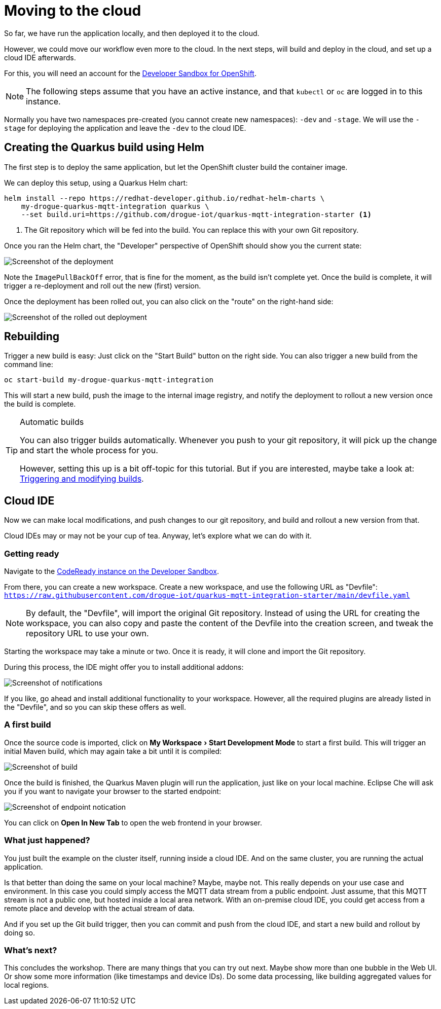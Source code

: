 :experimental: true

= Moving to the cloud

So far, we have run the application locally, and then deployed it to the cloud.

However, we could move our workflow even more to the cloud. In the next steps, will build and deploy in the cloud,
and set up a cloud IDE afterwards.

For this, you will need an account for the https://developers.redhat.com/developer-sandbox[Developer Sandbox for OpenShift].

NOTE: The following steps assume that you have an active instance, and that `kubectl` or `oc` are logged in to this
instance.

Normally you have two namespaces pre-created (you cannot create new namespaces): `-dev` and `-stage`. We will use the
`-stage` for deploying the application and leave the `-dev` to the cloud IDE.

== Creating the Quarkus build using Helm

The first step is to deploy the same application, but let the OpenShift cluster build the container image.

We can deploy this setup, using a Quarkus Helm chart:

[source,bash]
----
helm install --repo https://redhat-developer.github.io/redhat-helm-charts \
    my-drogue-quarkus-mqtt-integration quarkus \
    --set build.uri=https://github.com/drogue-iot/quarkus-mqtt-integration-starter <1>
----
<1> The Git repository which will be fed into the build. You can replace this with your own Git repository.

Once you ran the Helm chart, the "Developer" perspective of OpenShift should show you the current state:

image:building.png[Screenshot of the deployment]

Note the `ImagePullBackOff` error, that is fine for the moment, as the build isn't complete yet. Once the build is
complete, it will trigger a re-deployment and roll out the new (first) version.

Once the deployment has been rolled out, you can also click on the "route" on the right-hand side:

image:deployed.png[Screenshot of the rolled out deployment]

== Rebuilding

Trigger a new build is easy: Just click on the "Start Build" button on the right side. You can also trigger
a new build from the command line:

[source,bash]
----
oc start-build my-drogue-quarkus-mqtt-integration
----

This will start a new build, push the image to the internal image registry, and notify the deployment to rollout
a new version once the build is complete.

[TIP]
.Automatic builds
====
You can also trigger builds automatically. Whenever you push to your git repository, it will pick up the change and
start the whole process for you.

However, setting this up is a bit off-topic for this tutorial. But if you are interested, maybe take a look at:
https://docs.openshift.com/container-platform/4.7/cicd/builds/triggering-builds-build-hooks.html[Triggering and modifying builds].
====

== Cloud IDE

Now we can make local modifications, and push changes to our git repository, and build and rollout a new version
from that.

Cloud IDEs may or may not be your cup of tea. Anyway, let's explore what we can do with it.

=== Getting ready

Navigate to the https://developers.redhat.com/developer-sandbox/ide[CodeReady instance on the Developer Sandbox].

From there, you can create a new workspace. Create a new workspace, and use the following URL as "Devfile": `https://raw.githubusercontent.com/drogue-iot/quarkus-mqtt-integration-starter/main/devfile.yaml`

NOTE: By default, the "Devfile", will import the original Git repository. Instead of using the URL for creating
the workspace, you can also copy and paste the content of the Devfile into the creation screen, and tweak the
repository URL to use your own.

Starting the workspace may take a minute or two. Once it is ready, it will clone and import the Git repository.

During this process, the IDE might offer you to install additional addons:

image:bubbles.png[Screenshot of notifications]

If you like, go ahead and install additional functionality to your workspace. However, all the required plugins are
already listed in the "Devfile", and so you can skip these offers as well.

=== A first build

Once the source code is imported, click on menu:My Workspace[Start Development Mode] to start a first build. This
will trigger an initial Maven build, which may again take a bit until it is compiled:

image:building-2.png[Screenshot of build]

Once the build is finished, the Quarkus Maven plugin will run the application, just like on your local machine.
Eclipse Che will ask you if you want to navigate your browser to the started endpoint:

image:browse-endpoint.png[Screenshot of endpoint notication]

You can click on btn:[Open In New Tab] to open the web frontend in your browser.

=== What just happened?

You just built the example on the cluster itself, running inside a cloud IDE. And on the same cluster, you are running
the actual application.

Is that better than doing the same on your local machine? Maybe, maybe not. This really depends on your use case
and environment. In this case you could simply access the MQTT data stream from a public endpoint. Just assume,
that this MQTT stream is not a public one, but hosted inside a local area network. With an on-premise cloud IDE,
you could get access from a remote place and develop with the actual stream of data.

And if you set up the Git build trigger, then you can commit and push from the cloud IDE, and start a new build and
rollout by doing so.

=== What's next?

This concludes the workshop. There are many things that you can try out next. Maybe show more
than one bubble in the Web UI. Or show some more information (like timestamps and device IDs). Do some data processing,
like building aggregated values for local regions.
